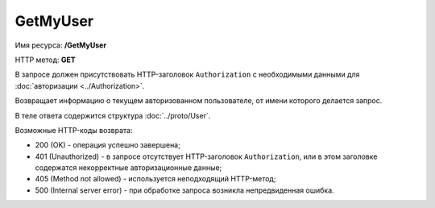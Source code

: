 GetMyUser
=========

Имя ресурса: **/GetMyUser**

HTTP метод: **GET**

В запросе должен присутствовать HTTP-заголовок ``Authorization`` с необходимыми данными для :doc:`авторизации <../Authorization>`.

Возвращает информацию о текущем авторизованном пользователе, от имени которого делается запрос.

В теле ответа содержится структура :doc:`../proto/User`.

Возможные HTTP-коды возврата:

-  200 (OK) - операция успешно завершена;

-  401 (Unauthorized) - в запросе отсутствует HTTP-заголовок ``Authorization``, или в этом заголовке содержатся некорректные авторизационные данные;

-  405 (Method not allowed) - используется неподходящий HTTP-метод;

-  500 (Internal server error) - при обработке запроса возникла непредвиденная ошибка.

